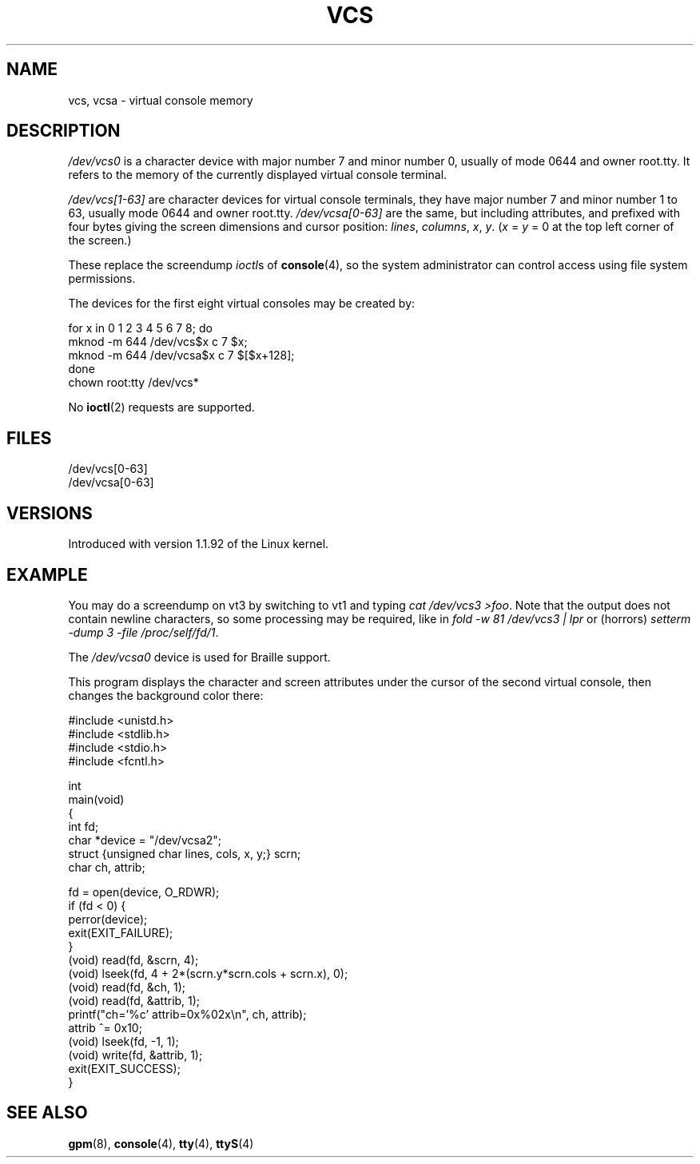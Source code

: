 .\" Copyright (c) 1995 James R. Van Zandt <jrv@vanzandt.mv.com>
.\" Sat Feb 18 09:11:07 EST 1995
.\"
.\" This is free documentation; you can redistribute it and/or
.\" modify it under the terms of the GNU General Public License as
.\" published by the Free Software Foundation; either version 2 of
.\" the License, or (at your option) any later version.
.\"
.\" The GNU General Public License's references to "object code"
.\" and "executables" are to be interpreted as the output of any
.\" document formatting or typesetting system, including
.\" intermediate and printed output.
.\"
.\" This manual is distributed in the hope that it will be useful,
.\" but WITHOUT ANY WARRANTY; without even the implied warranty of
.\" MERCHANTABILITY or FITNESS FOR A PARTICULAR PURPOSE.  See the
.\" GNU General Public License for more details.
.\"
.\" You should have received a copy of the GNU General Public
.\" License along with this manual; if not, write to the Free
.\" Software Foundation, Inc., 59 Temple Place, Suite 330, Boston, MA 02111,
.\" USA.
.\"
.\" Modified, Sun Feb 26 15:08:05 1995, faith@cs.unc.edu
.\" "
.TH VCS 4 1995-02-19 "Linux" "Linux Programmer's Manual"
.SH NAME
vcs, vcsa \- virtual console memory
.SH DESCRIPTION
\fI/dev/vcs0\fP is a character device with major number 7 and minor number
0, usually of mode 0644 and owner root.tty.
It refers to the memory of the currently
displayed virtual console terminal.
.LP
\fI/dev/vcs[1\-63]\fP are character devices for virtual console
terminals, they have major number 7 and minor number 1 to 63, usually
mode 0644 and owner root.tty.
\fI/dev/vcsa[0\-63]\fP are the same, but
including attributes, and prefixed with four bytes giving the screen
dimensions and cursor position: \fIlines\fP, \fIcolumns\fP, \fIx\fP, \fIy\fP.
(\fIx\fP = \fIy\fP = 0 at the top left corner of the screen.)
.PP
These replace the screendump
.IR ioctl s
of
.BR console (4),
so the system
administrator can control access using file system permissions.
.PP
The devices for the first eight virtual consoles may be created by:

.nf
    for x in 0 1 2 3 4 5 6 7 8; do
        mknod \-m 644 /dev/vcs$x c 7 $x;
        mknod \-m 644 /dev/vcsa$x c 7 $[$x+128];
    done
    chown root:tty /dev/vcs*
.fi

No
.BR ioctl (2)
requests are supported.
.SH FILES
/dev/vcs[0\-63]
.br
/dev/vcsa[0\-63]
.\" .SH AUTHOR
.\" Andries Brouwer <aeb@cwi.nl>
.SH VERSIONS
Introduced with version 1.1.92 of the Linux kernel.
.SH EXAMPLE
You may do a screendump on vt3 by switching to vt1 and typing
\fIcat /dev/vcs3 >foo\fP.
Note that the output does not contain
newline characters, so some processing may be required, like
in \fIfold \-w 81 /dev/vcs3 | lpr\fP or (horrors)
\fIsetterm \-dump 3 \-file /proc/self/fd/1\fP.
.LP
The \fI/dev/vcsa0\fP device is used for Braille support.

This program displays the character and screen attributes under the
cursor of the second virtual console, then changes the background color
there:

.nf
#include <unistd.h>
#include <stdlib.h>
#include <stdio.h>
#include <fcntl.h>

int
main(void)
{
    int fd;
    char *device = "/dev/vcsa2";
    struct {unsigned char lines, cols, x, y;} scrn;
    char ch, attrib;

    fd = open(device, O_RDWR);
    if (fd < 0) {
        perror(device);
        exit(EXIT_FAILURE);
    }
    (void) read(fd, &scrn, 4);
    (void) lseek(fd, 4 + 2*(scrn.y*scrn.cols + scrn.x), 0);
    (void) read(fd, &ch, 1);
    (void) read(fd, &attrib, 1);
    printf("ch='%c' attrib=0x%02x\\n", ch, attrib);
    attrib ^= 0x10;
    (void) lseek(fd, \-1, 1);
    (void) write(fd, &attrib, 1);
    exit(EXIT_SUCCESS);
}
.fi
.SH "SEE ALSO"
.BR gpm (8),
.BR console (4),
.BR tty (4),
.BR ttyS (4)

